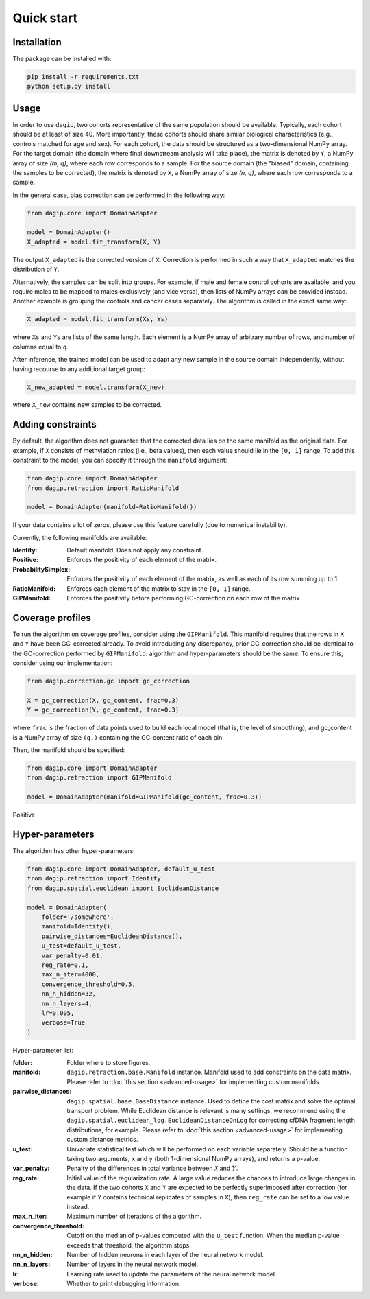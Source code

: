 Quick start
===========

Installation
------------

The package can be installed with:

.. code-block:: bash
    
    pip install -r requirements.txt
    python setup.py install

Usage
-----

In order to use ``dagip``, two cohorts representative of the same population should be available. Typically, each cohort should be at least of size 40. More importantly, these cohorts should share similar biological characteristics (e.g., controls matched for age and sex). For each cohort, the data should be structured as a two-dimensional NumPy array. For the target domain (the domain where final downstream analysis will take place), the matrix is denoted by ``Y``, a NumPy array of size `(m, q)`, where each row corresponds to a sample. For the source domain (the "biased" domain, containing the samples to be corrected), the matrix is denoted by ``X``, a NumPy array of size `(n, q)`, where each row corresponds to a sample.

In the general case, bias correction can be performed in the following way:

.. code-block:: python

    from dagip.core import DomainAdapter

    model = DomainAdapter()
    X_adapted = model.fit_transform(X, Y)

The output ``X_adapted`` is the corrected version of ``X``. Correction is performed in such a way that ``X_adapted`` matches the distribution of ``Y``.

Alternatively, the samples can be split into groups. For example, if male and female control cohorts are available, and you require males to be mapped to males exclusively (and vice versa), then lists of NumPy arrays can be provided instead. Another example is grouping the controls and cancer cases separately. The algorithm is called in the exact same way:

.. code-block:: python

    X_adapted = model.fit_transform(Xs, Ys)

where ``Xs`` and ``Ys`` are lists of the same length. Each element is a NumPy array of arbitrary number of rows, and number of columns equal to ``q``.

After inference, the trained model can be used to adapt any new sample in the source domain independently, without having recourse to any additional target group:

.. code-block:: python

    X_new_adapted = model.transform(X_new)

where ``X_new`` contains new samples to be corrected.

Adding constraints
------------------

By default, the algorithm does not guarantee that the corrected data lies on the same manifold as the original data. For example, if ``X`` consists of methylation ratios (i.e., beta values), then each value should lie in the ``[0, 1]`` range. To add this constraint to the model, you can specify it through the ``manifold`` argument:

.. code-block:: python

    from dagip.core import DomainAdapter
    from dagip.retraction import RatioManifold

    model = DomainAdapter(manifold=RatioManifold())

If your data contains a lot of zeros, please use this feature carefully (due to numerical instability).

Currently, the following manifolds are available:

:Identity: Default manifold. Does not apply any constraint.
:Positive: Enforces the positivity of each element of the matrix.
:ProbabilitySimplex: Enforces the positivity of each element of the matrix, as well as each of its row summing up to 1.
:RatioManifold: Enforces each element of the matrix to stay in the ``[0, 1]`` range.
:GIPManifold: Enforces the positivity before performing GC-correction on each row of the matrix.

Coverage profiles
-----------------

To run the algorithm on coverage profiles, consider using the ``GIPManifold``. This manifold requires that the rows in ``X`` and ``Y`` have been GC-corrected already. To avoid introducing any discrepancy, prior GC-correction should be identical to the GC-correction performed by ``GIPManifold``: algorithm and hyper-parameters should be the same. To ensure this, consider using our implementation:

.. code-block:: python

    from dagip.correction.gc import gc_correction

    X = gc_correction(X, gc_content, frac=0.3)
    Y = gc_correction(Y, gc_content, frac=0.3)

where ``frac`` is the fraction of data points used to build each local model (that is, the level of smoothing), and gc_content is a NumPy array of size ``(q,)`` containing the GC-content ratio of each bin.

Then, the manifold should be specified:

.. code-block:: python

    from dagip.core import DomainAdapter
    from dagip.retraction import GIPManifold

    model = DomainAdapter(manifold=GIPManifold(gc_content, frac=0.3))


Positive

Hyper-parameters
----------------

The algorithm has other hyper-parameters:

.. code-block:: python

    from dagip.core import DomainAdapter, default_u_test
    from dagip.retraction import Identity
    from dagip.spatial.euclidean import EuclideanDistance

    model = DomainAdapter(
        folder='/somewhere',
        manifold=Identity(),
        pairwise_distances=EuclideanDistance(),
        u_test=default_u_test,
        var_penalty=0.01,
        reg_rate=0.1,
        max_n_iter=4000,
        convergence_threshold=0.5,
        nn_n_hidden=32,
        nn_n_layers=4,
        lr=0.005,
        verbose=True
    )

Hyper-parameter list:

:folder: Folder where to store figures.
:manifold: ``dagip.retraction.base.Manifold`` instance. Manifold used to add constraints on the data matrix. Please refer to :doc:`this section <advanced-usage>` for implementing custom manifolds.
:pairwise_distances: ``dagip.spatial.base.BaseDistance`` instance. Used to define the cost matrix and solve the optimal transport problem. While Euclidean distance is relevant is many settings, we recommend using the ``dagip.spatial.euclidean_log.EuclideanDistanceOnLog`` for correcting cfDNA fragment length distributions, for example. Please refer to :doc:`this section <advanced-usage>` for implementing custom distance metrics.
:u_test: Univariate statistical test which will be performed on each variable separately. Should be a function taking two arguments, ``x`` and ``y`` (both 1-dimensional NumPy arrays), and returns a p-value.
:var_penalty: Penalty of the differences in total variance between :math:`\mathcal{X}` and :math:`Y`.
:reg_rate: Initial value of the regularization rate. A large value reduces the chances to introduce large changes in the data. If the two cohorts ``X`` and ``Y`` are expected to be perfectly superimposed after correction (for example if ``Y`` contains technical replicates of samples in ``X``), then ``reg_rate`` can be set to a low value instead.
:max_n_iter: Maximum number of iterations of the algorithm.
:convergence_threshold: Cutoff on the median of p-values computed with the ``u_test`` function. When the median p-value exceeds that threshold, the algorithm stops.
:nn_n_hidden: Number of hidden neurons in each layer of the neural network model.
:nn_n_layers: Number of layers in the neural network model.
:lr: Learning rate used to update the parameters of the neural network model.
:verbose: Whether to print debugging information.
